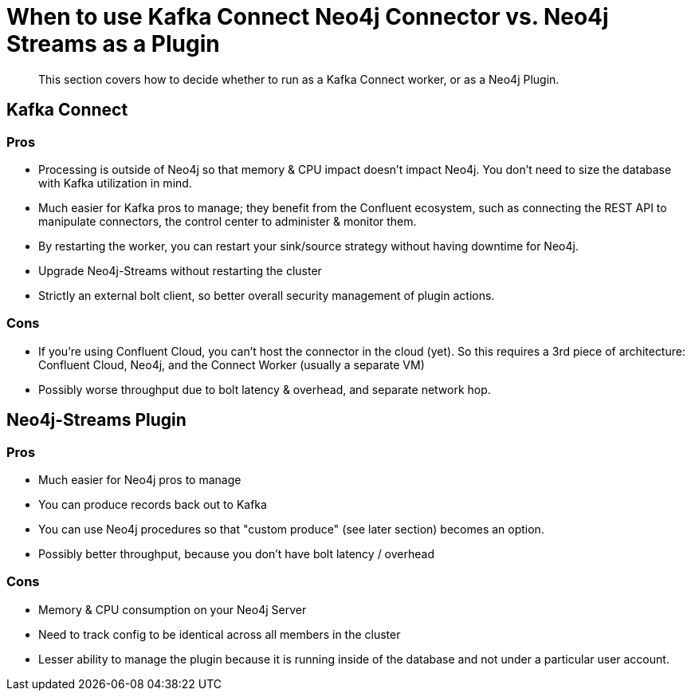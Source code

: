 = When to use Kafka Connect Neo4j Connector vs. Neo4j Streams as a Plugin

[abstract]
This section covers how to decide whether to run as a Kafka Connect worker, or as a Neo4j Plugin.

== Kafka Connect

=== Pros

* Processing is outside of Neo4j so that memory & CPU impact doesn't impact Neo4j.
You don't need to size the database with Kafka utilization in mind.
* Much easier for Kafka pros to manage; they benefit from the Confluent ecosystem,
such as connecting the REST API to manipulate connectors, the control center to administer & monitor them.
* By restarting the worker, you can restart your sink/source strategy without having downtime for Neo4j.
* Upgrade Neo4j-Streams without restarting the cluster
* Strictly an external bolt client, so better overall security management of plugin actions.

=== Cons

* If you're using Confluent Cloud, you can't host the connector in the cloud (yet).
So this requires a 3rd piece of architecture:  Confluent Cloud, Neo4j, and the Connect Worker (usually a separate VM)
* Possibly worse throughput due to bolt latency & overhead, and separate network hop.

== Neo4j-Streams Plugin

=== Pros

* Much easier for Neo4j pros to manage
* You can produce records back out to Kafka
* You can use Neo4j procedures so that "custom produce" (see later section) becomes an option.
* Possibly better throughput, because you don't have bolt latency / overhead

=== Cons

* Memory & CPU consumption on your Neo4j Server
* Need to track config to be identical across all members in the cluster
* Lesser ability to manage the plugin because it is running inside of the database and not under a particular user account.

